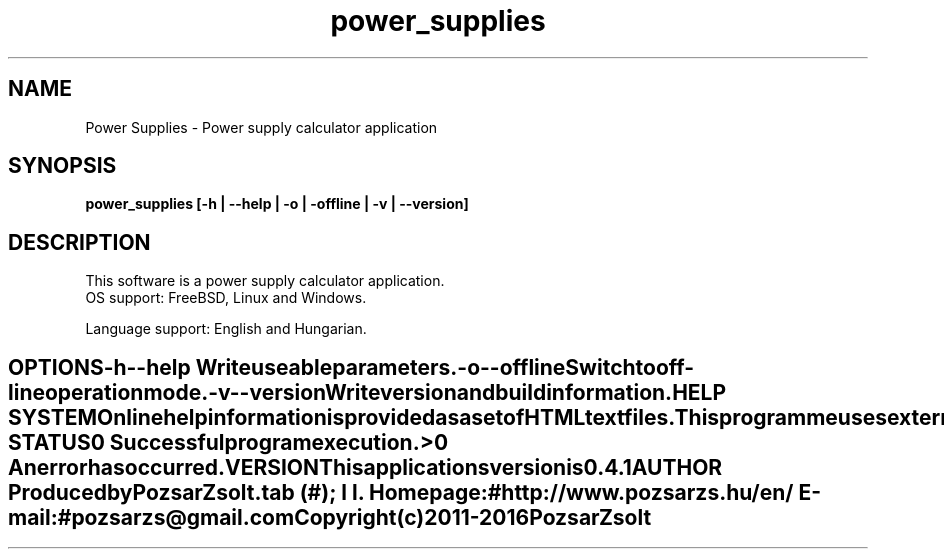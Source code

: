 .TH power_supplies 1 "Power supply calculator" "Pozsar Zsolt" "Power supply calculator"
.SH NAME
Power Supplies \- Power supply calculator application
.SH SYNOPSIS
.B power_supplies [-h | --help | -o | -offline | -v | --version]
.SH DESCRIPTION
This software  is a power supply calculator application.
  OS support: FreeBSD, Linux and Windows.
.PP
Language support: English and Hungarian.
.TE
.SH OPTIONS
.TP
.B \-h \-\-help
Write useable parameters.
.TP
.B \-o \-\-offline
Switch to off-line operation mode.
.TP
.B \-v \-\-version
Write version and build information.
.SH HELP SYSTEM
Online help information is provided as a set of HTML text files.
.PP
This programme uses external application (web browser) to display help.
.SH EXIT STATUS
.TP
.B 0
Successful program execution.
.TP
.B >0
An error has occurred.
.SH VERSION
This applications version is 0.4.1
.SH AUTHOR
Produced by Pozsar Zsolt.
.TS
tab (#);
l l.
\fBHomepage:\fR#http://www.pozsarzs.hu/en/
\fBE-mail:\fR#pozsarzs\@gmail.com
.TE
.TP
Copyright (c) 2011-2016 Pozsar Zsolt
